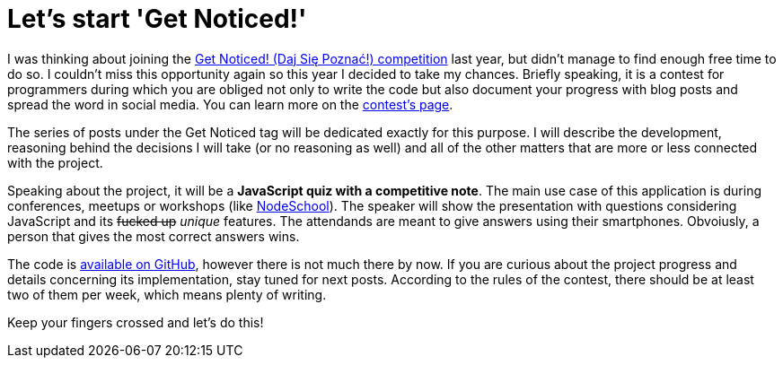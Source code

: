 = Let's start 'Get Noticed!'
:hp-tags: Get Noticed, Daj się poznać

I was thinking about joining the http://dajsiepoznac.pl[Get Noticed! (Daj Się Poznać!) competition] last year, but didn't manage to find enough free time to do so. I couldn't miss this opportunity again so this year I decided to take my chances. Briefly speaking, it is a contest for programmers during which you are obliged not only to write the code but also document your progress with blog posts and spread the word in social media. You can learn more on the http://dajsiepoznac.pl[contest's page].

The series of posts under the Get Noticed tag will be dedicated exactly for this purpose. I will describe the development, reasoning behind the decisions I will take (or no reasoning as well) and all of the other matters that are more or less connected with the project.

Speaking about the project, it will be a *JavaScript quiz with a competitive note*. The main use case of this application is during conferences, meetups or workshops (like http://nodeschool.io/lodz[NodeSchool]). The speaker will show the presentation with questions considering JavaScript and its +++<strike>fucked up</strike>+++ _unique_ features. The attendands are meant to give answers using their smartphones. Obvoiusly, a person that gives the most correct answers wins.

The code is https://github.com/zbicin/go-home-js[available on GitHub], however there is not much there by now. If you are curious about the project progress and details concerning its implementation, stay tuned for next posts. According to the rules of the contest, there should be at least two of them per week, which means plenty of writing.

Keep your fingers crossed and let's do this!


